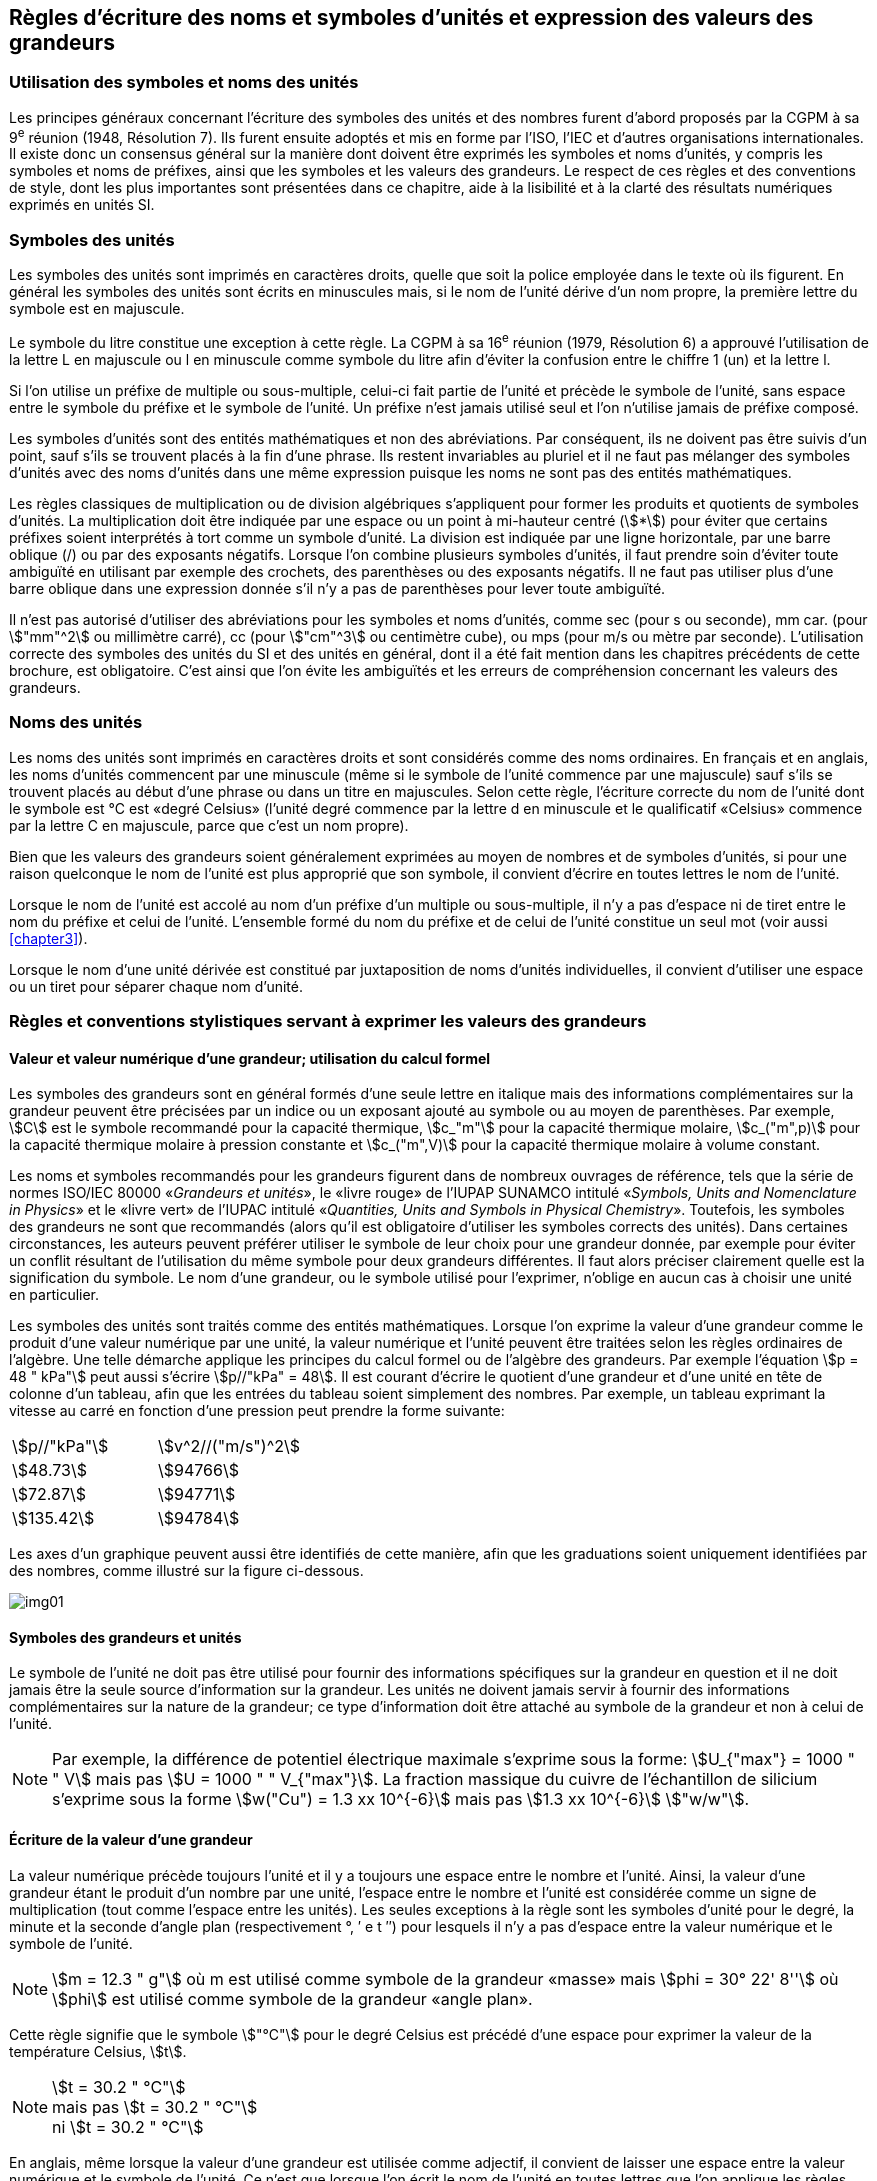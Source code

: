 
[[chapter5]]
== Règles d’écriture des noms et symboles d’unités et expression des valeurs des grandeurs

=== Utilisation des symboles et noms des unités

Les principes généraux concernant l’écriture des symboles des unités et des nombres furent
d’abord proposés par la CGPM à sa 9^e^ réunion (1948, Résolution 7). Ils furent ensuite
adoptés et mis en forme par l’ISO, l’IEC et d’autres organisations internationales. Il existe
donc un consensus général sur la manière dont doivent être exprimés les symboles et noms
d’unités, y compris les symboles et noms de préfixes, ainsi que les symboles et les valeurs
des grandeurs. Le respect de ces règles et des conventions de style, dont les plus
importantes sont présentées dans ce chapitre, aide à la lisibilité et à la clarté des résultats
numériques exprimés en unités SI.


=== Symboles des unités

Les symboles des unités sont imprimés en caractères droits, quelle que soit la police
employée dans le texte où ils figurent. En général les symboles des unités sont écrits en
minuscules mais, si le nom de l’unité dérive d’un nom propre, la première lettre du symbole
est en majuscule.

Le symbole du litre constitue une exception à cette règle. La CGPM à sa 16^e^ réunion (1979,
Résolution 6) a approuvé l’utilisation de la lettre L en majuscule ou l en minuscule comme
symbole du litre afin d’éviter la confusion entre le chiffre 1 (un) et la lettre l.

Si l’on utilise un préfixe de multiple ou sous-multiple, celui-ci fait partie de l’unité et
précède le symbole de l’unité, sans espace entre le symbole du préfixe et le symbole de
l’unité. Un préfixe n’est jamais utilisé seul et l’on n’utilise jamais de préfixe composé.

Les symboles d’unités sont des entités mathématiques et non des abréviations.
Par conséquent, ils ne doivent pas être suivis d’un point, sauf s’ils se trouvent placés à la fin
d’une phrase. Ils restent invariables au pluriel et il ne faut pas mélanger des symboles
d’unités avec des noms d’unités dans une même expression puisque les noms ne sont pas
des entités mathématiques.

Les règles classiques de multiplication ou de division algébriques s’appliquent pour former
les produits et quotients de symboles d’unités. La multiplication doit être indiquée par une
espace ou un point à mi-hauteur centré (stem:[*]) pour éviter que certains préfixes soient
interprétés à tort comme un symbole d’unité. La division est indiquée par une ligne
horizontale, par une barre oblique (/) ou par des exposants négatifs. Lorsque l’on combine
plusieurs symboles d’unités, il faut prendre soin d’éviter toute ambiguïté en utilisant par
exemple des crochets, des parenthèses ou des exposants négatifs. Il ne faut pas utiliser plus
d’une barre oblique dans une expression donnée s’il n’y a pas de parenthèses pour lever
toute ambiguïté.

Il n’est pas autorisé d’utiliser des abréviations pour les symboles et noms d’unités, comme
sec (pour s ou seconde), mm car. (pour stem:["mm"^2] ou millimètre carré), cc (pour stem:["cm"^3] ou
centimètre cube), ou mps (pour m/s ou mètre par seconde). L’utilisation correcte des
symboles des unités du SI et des unités en général, dont il a été fait mention dans les
chapitres précédents de cette brochure, est obligatoire. C’est ainsi que l’on évite les
ambiguïtés et les erreurs de compréhension concernant les valeurs des grandeurs.


=== Noms des unités

Les noms des unités sont imprimés en caractères droits et sont considérés comme des noms
ordinaires. En français et en anglais, les noms d’unités commencent par une minuscule
(même si le symbole de l’unité commence par une majuscule) sauf s’ils se trouvent placés
au début d’une phrase ou dans un titre en majuscules. Selon cette règle, l’écriture correcte
du nom de l’unité dont le symbole est °C est «degré Celsius» (l’unité degré commence par
la lettre d en minuscule et le qualificatif «Celsius» commence par la lettre C en majuscule,
parce que c’est un nom propre).

Bien que les valeurs des grandeurs soient généralement exprimées au moyen de nombres et
de symboles d’unités, si pour une raison quelconque le nom de l’unité est plus approprié
que son symbole, il convient d’écrire en toutes lettres le nom de l’unité.

Lorsque le nom de l’unité est accolé au nom d’un préfixe d’un multiple ou sous-multiple,
il n’y a pas d’espace ni de tiret entre le nom du préfixe et celui de l’unité. L’ensemble
formé du nom du préfixe et de celui de l’unité constitue un seul mot (voir aussi <<chapter3>>).

Lorsque le nom d’une unité dérivée est constitué par juxtaposition de noms d’unités
individuelles, il convient d’utiliser une espace ou un tiret pour séparer chaque nom d’unité.


=== Règles et conventions stylistiques servant à exprimer les valeurs des grandeurs

[[scls541]]
==== Valeur et valeur numérique d’une grandeur; utilisation du calcul formel

Les symboles des grandeurs sont en général formés d’une seule lettre en italique mais des
informations complémentaires sur la grandeur peuvent être précisées par un indice ou un
exposant ajouté au symbole ou au moyen de parenthèses. Par exemple, stem:[C] est le symbole
recommandé pour la capacité thermique, stem:[c_"m"] pour la capacité thermique molaire, stem:[c_("m",p)] pour
la capacité thermique molaire à pression constante et stem:[c_("m",V)] pour la capacité thermique
molaire à volume constant.

Les noms et symboles recommandés pour les grandeurs figurent dans de nombreux
ouvrages de référence, tels que la série de normes ISO/IEC 80000 «_Grandeurs et unités_»,
le «livre rouge» de l’IUPAP SUNAMCO intitulé «_Symbols, Units and Nomenclature in
Physics_» et le «livre vert» de l’IUPAC intitulé «_Quantities, Units and Symbols in
Physical Chemistry_». Toutefois, les symboles des grandeurs ne sont que recommandés
(alors qu’il est obligatoire d’utiliser les symboles corrects des unités). Dans certaines
circonstances, les auteurs peuvent préférer utiliser le symbole de leur choix pour une
grandeur donnée, par exemple pour éviter un conflit résultant de l’utilisation du même
symbole pour deux grandeurs différentes. Il faut alors préciser clairement quelle est la
signification du symbole. Le nom d’une grandeur, ou le symbole utilisé pour l’exprimer,
n’oblige en aucun cas à choisir une unité en particulier.

Les symboles des unités sont traités comme des entités mathématiques. Lorsque l’on
exprime la valeur d’une grandeur comme le produit d’une valeur numérique par une unité,
la valeur numérique et l’unité peuvent être traitées selon les règles ordinaires de l’algèbre.
Une telle démarche applique les principes du calcul formel ou de l’algèbre des grandeurs.
Par exemple l’équation stem:[p = 48 " kPa"] peut aussi s’écrire stem:[p//"kPa" = 48]. Il est courant d’écrire le
quotient d’une grandeur et d’une unité en tête de colonne d’un tableau, afin que les entrées
du tableau soient simplement des nombres. Par exemple, un tableau exprimant la vitesse au
carré en fonction d’une pression peut prendre la forme suivante:

[cols="^,^",options="unnumbered"]
|===
| stem:[p//"kPa"] | stem:[v^2//("m/s")^2]
| stem:[48.73] | stem:[94766]
| stem:[72.87] | stem:[94771]
| stem:[135.42] | stem:[94784]
|===

Les axes d’un graphique peuvent aussi être identifiés de cette manière, afin que les
graduations soient uniquement identifiées par des nombres, comme illustré sur la figure
ci-dessous.

[%unnumbered]
image:si-brochure/img01.png[]


==== Symboles des grandeurs et unités

Le symbole de l’unité ne doit pas être utilisé pour fournir des informations spécifiques sur
la grandeur en question et il ne doit jamais être la seule source d’information sur la
grandeur. Les unités ne doivent jamais servir à fournir des informations complémentaires
sur la nature de la grandeur; ce type d’information doit être attaché au symbole de la
grandeur et non à celui de l’unité.

[NOTE]
====
Par exemple, la différence de potentiel électrique maximale s’exprime sous la forme: stem:[U_{"max"} = 1000 " " V] mais pas stem:[U = 1000 " " V_{"max"}]. La fraction massique du cuivre de l’échantillon de silicium s’exprime sous la forme stem:[w("Cu") = 1.3 xx 10^{-6}] mais pas stem:[1.3 xx 10^{-6}] stem:["w/w"].
====

==== Écriture de la valeur d’une grandeur

La valeur numérique précède toujours l’unité et il y a toujours une espace entre le nombre
et l’unité. Ainsi, la valeur d’une grandeur étant le produit d’un nombre par une unité,
l’espace entre le nombre et l’unité est considérée comme un signe de multiplication
(tout comme l’espace entre les unités). Les seules exceptions à la règle sont les symboles
d’unité pour le degré, la minute et la seconde d’angle plan (respectivement °, ′ e t ″)
pour lesquels il n’y a pas d’espace entre la valeur numérique et le symbole de l’unité.

NOTE: stem:[m = 12.3 " g"] où m est 
utilisé comme symbole de la
grandeur «masse» mais stem:[phi = 30° 22' 8'']
où stem:[phi] est utilisé comme symbole
de la grandeur «angle plan».

Cette règle signifie que le symbole stem:["°C"] pour le degré Celsius est précédé d’une espace pour
exprimer la valeur de la température Celsius, stem:[t].

[NOTE]
====
stem:[t = 30.2 " °C"] +
mais pas stem:[t = 30.2 " °C"] +
ni stem:[t = 30.2 " °C"]
====

En anglais, même lorsque la valeur d’une grandeur est utilisée comme adjectif, il convient
de laisser une espace entre la valeur numérique et le symbole de l’unité. Ce n’est que
lorsque l’on écrit le nom de l’unité en toutes lettres que l’on applique les règles
grammaticales ordinaires (voir un exemple en anglais page 140).

Dans une expression donnée, une seule unité doit être utilisée. Les valeurs des grandeurs
«temps» et «angle plan» exprimées au moyen d’unités en dehors du SI font exception à
cette règle. Toutefois, en ce qui concerne l’angle plan, il est généralement préférable de
diviser le degré de manière décimale. Ainsi, il est préférable d’écrire 22.20° plutôt que
22° 12′, sauf dans les domaines tels que la navigation, la cartographie, l’astronomie et la
mesure d’angles très petits.

NOTE: stem:[ l = 10.234 " m"] mais pas stem:[l = 10 " m " 23.4 " cm"]


==== Écriture des nombres et séparateur décimal

Le symbole utilisé pour séparer le nombre entier de sa partie décimale est appelé
«séparateur décimal». Conformément à la décision de la CGPM à sa 22^e^ réunion
(2003, Résolution 10), «le symbole du séparateur décimal pourra être le point sur la ligne
ou la virgule sur la ligne». Le séparateur décimal choisi sera celui qui est d’usage courant
selon la langue concernée et le contexte.

Si le nombre se situe entre +1 et −1, le séparateur décimal est toujours précédé d’un zéro.

[NOTE]
====
stem:[−0.234] mais pas stem:[−,234]
====

Conformément à la décision de la CGPM à sa 9e réunion (1948, Résolution 7) et à sa
22e réunion (2003, Résolution 10), les nombres comportant un grand nombre de chiffres
peuvent être partagés en tranches de trois chiffres, séparées par une espace, afin de faciliter la
lecture. Ces tranches ne sont jamais séparées par des points, ni par des virgules. Cependant,
lorsqu’il n’y a que quatre chiffres avant ou après le séparateur décimal, il est d’usage de ne
pas isoler un chiffre par une espace. L’habitude de grouper ainsi les chiffres est question de
choix personnel; elle n’est pas toujours suivie dans certains domaines spécialisés tels que le
dessin industriel, les documents financiers et les scripts qui doivent être lus par ordinateur.

NOTE: stem:[43279.16829] mais pas stem:[43.279.168.29]

NOTE: stem:[3279.1683] ou stem:[3279.1683]

Le format utilisé pour écrire les nombres dans un tableau doit rester cohérent dans une
même colonne.


==== Expression de l’incertitude de mesure associée à la valeur d’une grandeur

L’incertitude associée à la valeur estimée d’une grandeur doit être évaluée et exprimée en
accord avec le Guide JCGM 100:2008 (GUM 1995 avec des corrections mineures),
_Évaluation des données de mesure - Guide pour l’expression de l’incertitude de mesure_.
L’incertitude-type associée à une grandeur stem:[x] est désignée par stem:[u(x)]. Un moyen commode de
représenter l’incertitude-type est donné dans l’exemple suivant:

[stem%unnumbered]
++++
m_"n" = 1.674927471(21) xx 10^{-27} " kg"
++++

où stem:[m_"n"] est le symbole de la grandeur (ici la masse du neutron) et le nombre entre parenthèses
la valeur numérique de l’incertitude-type sur les deux derniers chiffres de la valeur estimée
de stem:[m_"n"], dans le cas présent : stem:[u(m_"n") = 0.000000021 xx 10^{-27} " kg"]. Si une incertitude élargie
stem:[U(x)] est utilisée au lieu de l’incertitude-type stem:[u(x)], alors la probabilité d’élargissement stem:[p] et le
facteur d’élargissement stem:[k] doivent être précisés.


==== Multiplication ou division des symboles des grandeurs, des valeurs des grandeurs et des nombres

Pour multiplier ou diviser les symboles des grandeurs, il est possible d’utiliser n’importe
laquelle des écritures suivantes: stem:[ab], stem:[a] stem:[b], stem:[a * b], stem:[a xx b], stem:[a//b],
stem:[a/b], stem:[a b^{-1}].

Lorsque l’on multiplie la valeur des grandeurs, il convient d’utiliser un signe de
multiplication stem:[xx], des parenthèses (ou des crochets), mais pas le point (centré) à mi-hauteur.
Lorsque l’on multiplie des nombres, il convient d’utiliser uniquement le signe de
multiplication stem:[xx].

Lorsque l’on divise les valeurs des grandeurs au moyen d’une barre oblique, on utilise des
parenthèses pour lever toute ambiguïté.

====
stem:[F = ma] pour une force égale
à la masse multipliée par l’accélération

stem:[(53 " m/s") xx 10.2 " s"] ou stem:[(53 " m/s")(10.2 " s")]

stem:[25 xx 60.5] mais pas stem:[25 * 60.5]

stem:[(20 " m")"/"(5 "s") = 4 " m/s"]

stem:["(a/b)/c"], mais pas stem:["a/b/c"]
====


[[scls547]]
==== Écriture des valeurs des grandeurs exprimées par des nombres

Comme mentionné dans la <<dim_des_grandeurs>>, les valeurs des grandeurs d’unité «un» sont
simplement exprimées par des nombres. Le symbole d’unité, 1, ou le nom d’unité «un»
ne sont pas écrits explicitement. Comme les symboles de préfixes du SI ne peuvent pas être
attachés au symbole 1 ni au nom d’unité «un», les puissances de 10 sont utilisées pour
exprimer les valeurs particulièrement grandes ou particulièrement petites.

NOTE: stem:[n = 1.51] mais pas stem:[n = 1.51 xx 1] où stem:[n] est le symbole de la grandeur «indice de réfraction»

Les grandeurs qui sont des rapports de grandeurs de même nature (rapports de longueur,
fractions molaires, etc.) peuvent être exprimées avec des unités (stem:["m/m", " mol/mol"]) afin de
faciliter la compréhension de la grandeur exprimée et afin de permettre l’utilisation de
préfixes du SI, si cela est préférable (stem:[mu"m/m"], stem:["nmol/mol"]). Cela n’est pas possible avec les
grandeurs de comptage qui sont simplement des nombres.

Le symbole % (pour cent), qui est internationalement reconnu, peut être utilisé avec le SI.
Quand il est utilisé, il convient de mettre une espace entre le nombre et le symbole %. Il est
préférable d’utiliser le symbole % plutôt que le nom «pour cent». Dans un texte écrit,
le symbole % signifie en général «parties par centaine». Les expressions telles que
«pourcentage de masse», «pourcentage de volume», «pourcentage de quantité de
matière», ne doivent pas être utilisées; les informations sur la grandeur en question doivent
être données par le nom et le symbole de la grandeur.

Le terme «ppm», qui signifie stem:[10^{-6}] en valeur relative ou stem:[1 xx 10^{-6}] ou «parties par million»,
est également utilisé. L’expression est analogue à «pour cent» dans le sens de parties par
centaine. Les termes «partie par milliard» et «partie par millier de milliards» [billion
(États-Unis)/trillion (Royaume-Uni)] et leur abréviation respective «ppb» et «ppt» sont
également utilisés mais comme leur signification varie selon la langue, il est préférable
d’éviter de les employer.

[NOTE]
====
Bien que dans les pays de langue anglaise le
terme «billion» corresponde à stem:[10^9],
et le terme «trillion» à stem:[10^(12)], le terme «billion»
peut parfois correspondre à stem:[10^(12)] et «trillion» à stem:[10^(18)].
L’abréviation ppt est aussi parfois comprise comme
une partie par millier (ou millième), ce qui est
source de confusion supplémentaire.
====


[[scls548]]
==== Angles plans, angles solides et angles de phase

L’unité cohérente du SI pour l’angle plan et l’angle de phase est le radian, symbole stem:["rad"],
et celle de l’angle solide est le stéradian, symbole stem:["sr"].

Lorsqu’il est exprimé en radian, l’angle plan entre deux lignes partant d’un point commun
est la longueur de l’arc circulaire stem:[s] balayée entre ces lignes par un vecteur rayon de
longueur stem:[r] depuis le point commun, divisée par la longueur du vecteur rayon, stem:[theta = s//r] stem:["rad"].
L’angle de phase (communément appelé «phase») est l’argument de tout nombre
complexe. C’est l’angle entre l’axe réél positif et le rayon de la représentation polaire du
nombre complexe dans le plan complexe.

Un radian correspond à l’angle pour lequel stem:[s = r], ainsi stem:[1 " rad" = 1]. La mesure de l’angle droit
est exactement égale au nombre stem:[pi//2].

Le degré est une convention historique. La conversion entre radians et degrés découle de la
relation stem:[360° = 2 pi " rad"]. On remarque que le degré, symbole °, n’est pas une unité du SI.

L’angle solide, exprimé en stéradian, correspond au rapport entre l’aire stem:[A] de la surface
d’une sphère de rayon stem:[r] et le rayon au carré, stem:[Omega = A//r^2] stem:["sr"]. Un stéradian correspond à l’angle
solide pour lequel stem:[A = r^2], ainsi stem:[1 " sr" = 1].

Les unités rad et sr correspondent respectivement aux rapports de deux longueurs et de
deux longueurs au carré. Toutefois, les unités rad et sr ne doivent être utilisées que pour
exprimer des angles et des angles solides, et non des rapports de longueurs ou de longueurs
au carré en général.

[NOTE]
====
Lorsque le SI a été adopté par la CGPM
à sa 11^e^ réunion en 1960, la classe des
«unités supplémentaires»
a été créée afin d’inclure le radian
et le stéradian. Des décennies plus tard,
la CGPM a décidé:

. «d’interpréter les unités supplémentaires,
dans le SI, c’est-à-dire le radian et
le stéradian, comme des unités dérivées sans
dimension dont les noms et les symboles
peuvent être utilisés, mais pas nécessairement,
dans les expressions d’autres unités dérivées
SI, suivant les besoins» et

. de supprimer la classe des unités
supplémentaires en tant que classe séparée dans
le SI (Résolution 8 adoptée par la CGPM à
sa 20^e^ réunion (1995)).
====
